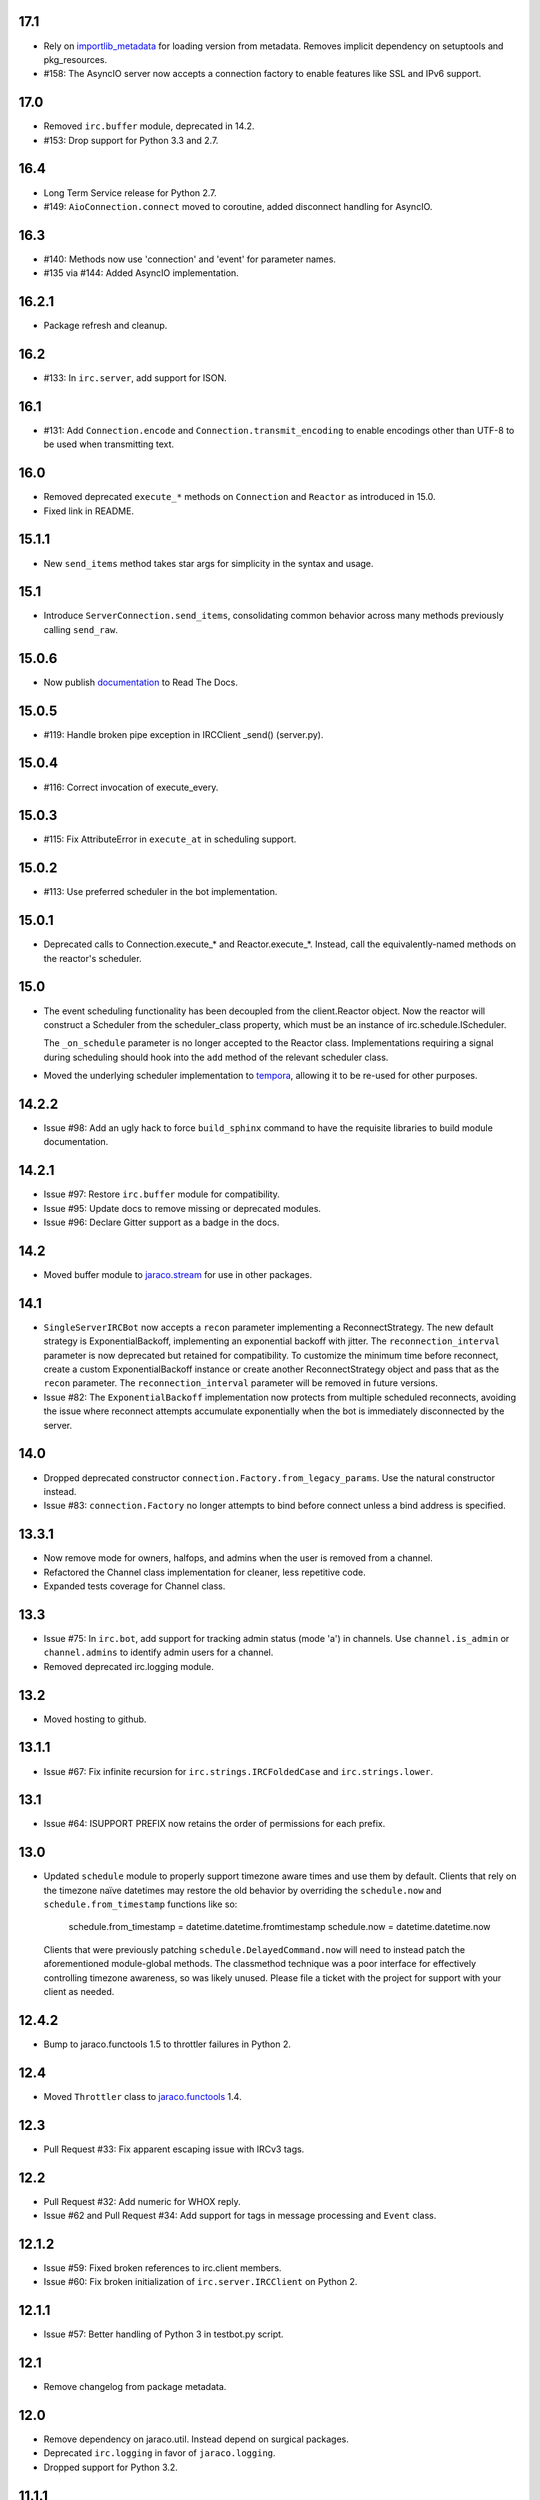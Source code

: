 17.1
====

* Rely on
  `importlib_metadata <https://pypi.org/project/importlib_metadata/>`_
  for loading version from metadata. Removes implicit dependency on
  setuptools and pkg_resources.

* #158: The AsyncIO server now accepts a connection factory to
  enable features like SSL and IPv6 support.

17.0
====

* Removed ``irc.buffer`` module, deprecated in 14.2.
* #153: Drop support for Python 3.3 and 2.7.

16.4
====

* Long Term Service release for Python 2.7.
* #149: ``AioConnection.connect`` moved to coroutine, added
  disconnect handling for AsyncIO.

16.3
====

* #140: Methods now use 'connection' and 'event' for parameter names.

* #135 via #144: Added AsyncIO implementation.

16.2.1
======

* Package refresh and cleanup.

16.2
====

* #133: In ``irc.server``, add support for ISON.

16.1
====

* #131: Add ``Connection.encode`` and ``Connection.transmit_encoding``
  to enable encodings other than UTF-8 to be used when transmitting
  text.

16.0
====

* Removed deprecated ``execute_*`` methods on ``Connection``
  and ``Reactor`` as introduced in 15.0.

* Fixed link in README.

15.1.1
======

* New ``send_items`` method takes star args for simplicity
  in the syntax and usage.

15.1
====

* Introduce ``ServerConnection.send_items``, consolidating
  common behavior across many methods previously calling
  ``send_raw``.

15.0.6
======

* Now publish `documentation <https://python-irc.readthedocs.io/>`_
  to Read The Docs.

15.0.5
======

* #119: Handle broken pipe exception in IRCClient _send() (server.py).

15.0.4
======

* #116: Correct invocation of execute_every.

15.0.3
======

* #115: Fix AttributeError in ``execute_at`` in scheduling
  support.

15.0.2
======

* #113: Use preferred scheduler in the bot implementation.

15.0.1
======

* Deprecated calls to Connection.execute_*
  and Reactor.execute_*. Instead, call the
  equivalently-named methods on the reactor's
  scheduler.

15.0
====

* The event scheduling functionality has been decoupled
  from the client.Reactor object. Now the reactor will
  construct a Scheduler from the scheduler_class property,
  which must be an instance of irc.schedule.IScheduler.

  The ``_on_schedule`` parameter is no longer accepted
  to the Reactor class. Implementations requiring a
  signal during scheduling should hook into the ``add``
  method of the relevant scheduler class.

* Moved the underlying scheduler implementation to
  `tempora <https://pypi.org/project/tempora>`_, allowing
  it to be re-used for other purposes.

14.2.2
======

* Issue #98: Add an ugly hack to force ``build_sphinx``
  command to have the requisite libraries to build
  module documentation.

14.2.1
======

* Issue #97: Restore ``irc.buffer`` module for
  compatibility.
* Issue #95: Update docs to remove missing or
  deprecated modules.
* Issue #96: Declare Gitter support as a badge in the
  docs.

14.2
====

* Moved buffer module to `jaraco.stream
  <https://pypi.python.org/pypi/jaraco.stream>`_ for
  use in other packages.

14.1
====

* ``SingleServerIRCBot`` now accepts a ``recon``
  parameter implementing a ReconnectStrategy. The new
  default strategy is ExponentialBackoff, implementing an
  exponential backoff with jitter.
  The ``reconnection_interval`` parameter is now deprecated
  but retained for compatibility. To customize the minimum
  time before reconnect, create a custom ExponentialBackoff
  instance or create another ReconnectStrategy object and
  pass that as the ``recon`` parameter. The
  ``reconnection_interval`` parameter will be removed in
  future versions.
* Issue #82: The ``ExponentialBackoff`` implementation
  now protects from multiple scheduled reconnects, avoiding
  the issue where reconnect attempts accumulate
  exponentially when the bot is immediately disconnected
  by the server.

14.0
====

* Dropped deprecated constructor
  ``connection.Factory.from_legacy_params``. Use the
  natural constructor instead.
* Issue #83: ``connection.Factory`` no longer attempts
  to bind before connect unless a bind address is specified.

13.3.1
======

* Now remove mode for owners, halfops, and admins when the user
  is removed from a channel.
* Refactored the Channel class implementation for cleaner, less
  repetitive code.
* Expanded tests coverage for Channel class.

13.3
====

* Issue #75: In ``irc.bot``, add support for tracking admin
  status (mode 'a') in channels. Use ``channel.is_admin``
  or ``channel.admins`` to identify admin users for a channel.

* Removed deprecated irc.logging module.

13.2
====

* Moved hosting to github.

13.1.1
======

* Issue #67: Fix infinite recursion for ``irc.strings.IRCFoldedCase``
  and ``irc.strings.lower``.

13.1
====

* Issue #64: ISUPPORT PREFIX now retains the order of
  permissions for each prefix.

13.0
====

* Updated ``schedule`` module to properly support timezone aware
  times and use them by default. Clients that rely on the timezone
  naïve datetimes may restore the old behavior by overriding the
  ``schedule.now`` and ``schedule.from_timestamp`` functions
  like so:

    schedule.from_timestamp = datetime.datetime.fromtimestamp
    schedule.now = datetime.datetime.now

  Clients that were previously patching
  ``schedule.DelayedCommand.now`` will need to instead patch
  the aforementioned module-global methods. The
  classmethod technique was a poor interface for effectively
  controlling timezone awareness, so was likely unused. Please
  file a ticket with the project for support with your client
  as needed.

12.4.2
======

* Bump to jaraco.functools 1.5 to throttler failures in Python 2.

12.4
====

* Moved ``Throttler`` class to `jaraco.functools
  <https://bitbucket.org/jaraco/jaraco.functools>`_ 1.4.

12.3
====

* Pull Request #33: Fix apparent escaping issue with IRCv3 tags.

12.2
====

* Pull Request #32: Add numeric for WHOX reply.
* Issue #62 and Pull Request #34: Add support for tags in message
  processing and ``Event`` class.

12.1.2
======

* Issue #59: Fixed broken references to irc.client members.
* Issue #60: Fix broken initialization of ``irc.server.IRCClient`` on
  Python 2.

12.1.1
======

* Issue #57: Better handling of Python 3 in testbot.py script.

12.1
====

* Remove changelog from package metadata.

12.0
====

* Remove dependency on jaraco.util. Instead depend on surgical packages.
* Deprecated ``irc.logging`` in favor of ``jaraco.logging``.
* Dropped support for Python 3.2.

11.1.1
======

* Issue #55: Correct import error on Python 2.7.

11.1
====

* Decoding errors now log a warning giving a reference to the ``Decoding
  Input`` section of the readme.

11.0
====

* Renamed ``irc.client.Manifold`` to ``irc.client.Reactor``. Reactor better
  reflects the implementation as a `reactor pattern <
  <http://en.wikipedia.org/wiki/Reactor_pattern>`_.
  This name makes it's function much more clear and inline with standard
  terminology.
* Removed deprecated ``manifold`` and ``irclibobj`` properties from Connection.
  Use ``reactor`` instead.
* Removed deprecated ``ircobj`` from ``SimpleIRCClient``. Use ``reactor``
  instead.

10.1
====

* Added ``ServerConnection.as_nick``, a context manager to set a nick for the
  duration of the context.

10.0
====

* Dropped support for Python 2.6.
* Dropped ``irc.client.LineBuffer`` and ``irc.client.DecodingBuffer``
  (available in ``irc.client.buffer``).
* Renamed ``irc.client.IRC`` to ``irc.client.Manifold`` to provide a clearer
  name for that object. Clients supporting 8.6 and later can use the
  ``Manifold`` name. Latest clients must use the ``Manifold`` name.
* Renamed ``irc.client.Connection.irclibobj`` property to ``manifold``. The
  property is still exposed as ``irclibobj`` for compatibility but will be
  removed in a future version.
* Removed unused ``irc.client.mask_matches`` function.
* Removed unused ``irc.client.nick_characters``.
* Added extra numerics for 'whoisaccount' and 'cannotknock'.

9.0
===

* Issue #46: The ``whois`` command now accepts a single string or iterable for
  the target.
* NickMask now returns ``None`` when user, host, or userhost are not present.
  Previously, an ``IndexError`` was raised.
  See `Pull Request #26 <https://bitbucket.org/jaraco/irc/pull-request/26>`_
  for details.

8.9
===

Documentation is now published at https://pythonhosted.org/irc.

8.8
===

* Issue #35: Removed the mutex during process_once.
* Issue #37: Deprecated buffer.LineBuffer for Python 3.

8.7
===

* Issue #34: Introduced ``buffer.LenientDecodingLineBuffer`` for handling
  input in a more lenient way, preferring UTF-8 but falling back to latin-1
  if the content cannot be decoded as UTF-8. To enable it by default for
  your application, set it as the default decoder::

    irc.client.ServerConnection.buffer_class = irc.buffer.LenientDecodingLineBuffer

8.6
===

* Introduced 'Manifold' as an alias for irc.client.IRC. This better name will
  replace the IRC name in a future version.
* Introduced the 'manifold' property of SimpleIRCClient as an alias for
  ircobj.
* Added 'manifold_class' property to the client.SimpleIRCClient to allow
  consumers to provide a customized Manifold.

8.5.4
=====

* Issue #32: Add logging around large DCC messages to facilitate
  troubleshooting.
* Issue #31: Fix error in connection wrapper for SSL example.

8.5.3
=====

* Issue #28: Fix TypeError in version calculation in irc.bot CTCP version.

8.5.2
=====

* Updated DCC send and receive scripts (Issue #27).

8.5.1
=====

* Fix timestamp support in ``schedule.DelayedCommand`` construction.

8.5
===

* ``irc.client.NickMask`` is now a Unicode object on Python 2. Fixes issue
  reported in pull request #19.
* Issue #24: Added `DCCConnection.send_bytes` for transmitting binary data.
  `privmsg` remains to support transmitting text.

8.4
===

* Code base now runs natively on Python 2 and Python 3, but requires `six
  <https://pypi.python.org/pypi/six>`_ to be installed.
* Issue #25: Rate-limiting has been updated to be finer grained (preventing
  bursts exceeding the limit following idle periods).

8.3.2
=====

* Issue #22: Catch error in bot.py on NAMREPLY when nick is not in any visible
  channel.

8.3.1
=====

* Fixed encoding errors in server on Python 3.

8.3
===

* Added a ``set_keepalive`` method to the ServerConnection. Sends a periodic
  PING message every indicated interval.

8.2
===

* Added support for throttling send_raw messages via the ServerConnection
  object. For example, on any connection object:

    connection.set_rate_limit(30)

  That would set the rate limit to 30 Hz (30 per second). Thanks to Jason
  Kendall for the suggestion and bug fixes.

8.1.2
=====

* Fix typo in `client.NickMask`.

8.1.1
=====

* Fix typo in bot.py.

8.1
===

* Issue #15: Added client support for ISUPPORT directives on server
  connections. Now, each ServerConnection has a `features` attribute which
  reflects the features supported by the server. See the docs for
  `irc.features` for details about the implementation.

8.0.1
=====

* Issue #14: Fix errors when handlers of the same priority are added under
  Python 3. This also fixes the unintended behavior of allowing handlers of
  the same priority to compare as unequal.

8.0
===

This release brings several backward-incompatible changes to the scheduled
commands.

* Refactored implementation of schedule classes. No longer do they override
  the datetime constructor, but now only provide suitable classmethods for
  construction in various forms.
* Removed backward-compatible references from irc.client.
* Remove 'arguments' parameter from scheduled commands.

Clients that reference the schedule classes from irc.client or that construct
them from the basic constructor will need to update to use the new class
methods::

  - DelayedCommand -> DelayedCommand.after
  - PeriodicCommand -> PeriodicCommand.after

Arguments may no longer be passed to the 'function' callback, but one is
encouraged instead to use functools.partial to attach parameters to the
callback. For example::

    DelayedCommand.after(3, func, ('a', 10))

becomes::

    func = functools.partial(func, 'a', 10)
    DelayedCommand.after(3, func)

This mode puts less constraints on the both the handler and the caller. For
example, a caller can now pass keyword arguments instead::

    func = functools.partial(func, name='a', quantity=10)
    DelayedCommand.after(3, func)

Readability, maintainability, and usability go up.

7.1.2
=====

* Issue #13: TypeError on Python 3 when constructing PeriodicCommand (and thus
  execute_every).

7.1.1
=====

* Fixed regression created in 7.0 where PeriodicCommandFixedDelay would only
  cause the first command to be scheduled, but not subsequent ones.

7.1
===

* Moved scheduled command classes to irc.schedule module. Kept references for
  backwards-compatibility.

7.0
===

* PeriodicCommand now raises a ValueError if it's created with a negative or
  zero delay (meaning all subsequent commands are immediately due). This fixes
  #12.
* Renamed the parameters to the IRC object. If you use a custom event loop
  and your code constructs the IRC object with keyword parameters, you will
  need to update your code to use the new names, so::

    IRC(fn_to_add_socket=adder, fn_to_remove_socket=remover, fn_to_add_timeout=timeout)

  becomes::

    IRC(on_connect=adder, on_disconnect=remover, on_schedule=timeout)

  If you don't use a custom event loop or you pass the parameters
  positionally, no change is necessary.

6.0.1
=====

* Fixed some unhandled exceptions in server client connections when the client
  would disconnect in response to messages sent after select was called.

6.0
===

* Moved `LineBuffer` and `DecodingLineBuffer` from client to buffer module.
  Backward-compatible references have been kept for now.
* Removed daemon mode and log-to-file options for server.
* Miscellaneous bugfixes in server.

5.1.1
=====

* Fix error in 2to3 conversion on irc/server.py (issue #11).

5.1
===

The IRC library is now licensed under the MIT license.

* Added irc/server.py, based on hircd by Ferry Boender.
* Added support for CAP command (pull request #10), thanks to Danneh Oaks.

5.0
===

Another backward-incompatible change. In irc 5.0, many of the unnecessary
getter functions have been removed and replaced with simple attributes. This
change addresses issue #2. In particular:

 - Connection._get_socket() -> Connection.socket (including subclasses)
 - Event.eventtype() -> Event.type
 - Event.source() -> Event.source
 - Event.target() -> Event.target
 - Event.arguments() -> Event.arguments

The `nm_to_*` functions were removed. Instead, use the NickMask class
attributes.

These deprecated function aliases were removed from irc.client::

 - parse_nick_modes -> modes.parse_nick_modes
 - parse_channel_modes -> modes.parse_channel_modes
 - generated_events -> events.generated
 - protocol_events -> events.protocol
 - numeric_events -> events.numeric
 - all_events -> events.all
 - irc_lower -> strings.lower

Also, the parameter name when constructing an event was renamed from
`eventtype` to simply `type`.

4.0
===

* Removed deprecated arguments to ServerConnection.connect. See notes on the
  3.3 release on how to use the connect_factory parameter if your application
  requires ssl, ipv6, or other connection customization.

3.6.1
=====

* Filter out disconnected sockets when processing input.

3.6
===

* Created two new exceptions in `irc.client`: `MessageTooLong` and
  `InvalidCharacters`.
* Use explicit exceptions instead of ValueError when sending data.

3.5
===

* SingleServerIRCBot now accepts keyword arguments which are passed through
  to the `ServerConnection.connect` method. One can use this to use SSL for
  connections::

    factory = irc.connection.Factory(wrapper=ssl.wrap_socket)
    bot = irc.bot.SingleServerIRCBot(..., connect_factory = factory)


3.4.2
=====

* Issue #6: Fix AttributeError when legacy parameters are passed to
  `ServerConnection.connect`.
* Issue #7: Fix TypeError on `iter(LineBuffer)`.

3.4.1
=====

3.4 never worked - the decoding customization feature was improperly
implemented and never tested.

* The ServerConnection now allows custom classes to be supplied to customize
  the decoding of incoming lines. For example, to disable the decoding of
  incoming lines,
  replace the `buffer_class` on the ServerConnection with a version that
  passes through the lines directly::

    irc.client.ServerConnection.buffer_class = irc.client.LineBuffer

  This fixes #5.

3.4
===

*Broken Release*

3.3
===

* Added `connection` module with a Factory for creating socket connections.
* Added `connect_factory` parameter to the ServerConnection.

It's now possible to create connections with custom SSL parameters or other
socket wrappers. For example, to create a connection with a custom SSL cert::

    import ssl
    import irc.client
    import irc.connection
    import functools

    irc = irc.client.IRC()
    server = irc.server()
    wrapper = functools.partial(ssl.wrap_socket, ssl_cert=my_cert())
    server.connect(connect_factory = irc.connection.Factory(wrapper=wrapper))

With this release, many of the parameters to `ServerConnection.connect` are
now deprecated:

    - localaddress
    - localport
    - ssl
    - ipv6

Instead, one should pass the appropriate values to a `connection.Factory`
instance and pass that factory to the .connect method. Backwards-compatibility
will be maintained for these parameters until the release of irc 4.0.

3.2.3
=====

* Restore Python 2.6 compatibility.

3.2.2
=====

* Protect from UnicodeDecodeError when decoding data on the wire when data is
  not properly encoded in ASCII or UTF-8.

3.2.1
=====

* Additional branch protected by mutex.

3.2
===

* Implemented thread safety via a reentrant lock guarding shared state in IRC
  objects.

3.1.1
=====

* Fix some issues with bytes/unicode on Python 3

3.1
===

* Distribute using setuptools rather than paver.
* Minor tweaks for Python 3 support. Now installs on Python 3.

3.0.1
=====

* Added error checking when sending a message - for both message length and
  embedded carriage returns. Fixes #4.
* Updated README.

3.0
===

* Improved Unicode support. Fixes failing tests and errors lowering Unicode
  channel names.
* Sourceforge 18 - The ServerConnection and DCCConnection now encode any
  strings as UTF-8 before transmitting.
* Sourceforge 17 - Updated strings.FoldedCase to support comparison against
  objects of other types.
* Shutdown the sockets before closing.

Applications that are currently encoding unicode as UTF-8 before passing the
strings to `ServerConnection.send_raw` need to be updated to send Unicode
or ASCII.

2.0.4
=====

This release officially deprecates 2.0.1-2.0.3 in favor of 3.0.

* Re-release of irc 2.0 (without the changes from 2.0.1-2.0.3) for
  correct compatibility indication.

2.0
===

* DelayedCommands now use the local time for calculating 'at' and 'due'
  times. This will be more friendly for simple servers. Servers that expect
  UTC times should either run in UTC or override DelayedCommand.now to
  return an appropriate time object for 'now'. For example::

    def startup_bot():
        irc.client.DelayedCommand.now = irc.client.DelayedCommand.utcnow
        ...

1.1
===

* Added irc.client.PeriodicCommandFixedDelay. Schedule this command
  to have a function executed at a specific time and then at periodic
  intervals thereafter.

1.0
===

* Removed `irclib` and `ircbot` legacy modules.

0.9
===

* Fix file saving using dccreceive.py on Windows. Fixes Sourceforge 6.
* Created NickMask class from nm_to_* functions. Now if a source is
  a NickMask, one can access the .nick, .host, and .user attributes.
* Use correct attribute for saved connect args. Fixes Sourceforge 16.

0.8
===

* Added ServerConnection.reconnect method. Fixes Sourceforge 13.

0.7.1
=====

* Added missing events. Fixes Sourceforge 12.

0.7
===

* Moved functionality from irclib module to irc.client module.
* Moved functionality from ircbot module to irc.bot module.
* Retained irclib and ircbot modules for backward-compatibility. These
  will be removed in 1.0.
* Renamed project to simply 'irc'.

To support the new module structure, simply replace references to the irclib
module with irc.client and ircbot module with irc.bot. This project will
support that interface through all versions of irc 1.x, so if you've made
these changes, you can safely depend on `irc >= 0.7, <2.0dev`.

0.6.3
=====

* Fixed failing test where DelayedCommands weren't being sorted properly.
  DelayedCommand a now subclass of the DateTime object, where the command's
  due time is the datetime. Fixed issue Sourceforge 15.

0.6.2
=====

* Fixed incorrect usage of Connection.execute_delayed (again).

0.6.0
=====

* Minimum Python requirement is now Python 2.6. Python 2.3 and earlier should use 0.5.0
  or earlier.
* Removed incorrect usage of Connection.execute_delayed. Added Connection.execute_every.
  Fixed Sourceforge 8.
* Use new-style classes.
